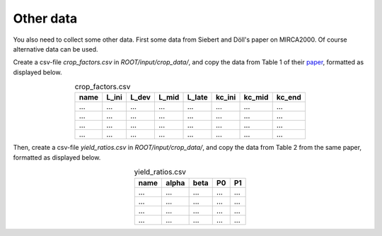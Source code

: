 Other data
#############

You also need to collect some other data. First some data from Siebert and Döll's paper on MIRCA2000. Of course alternative data can be used.

Create a csv-file `crop_factors.csv` in `ROOT/input/crop_data/`, and copy the data from Table 1 of their `paper <https://doi.org/10.1016/j.jhydrol.2009.07.031>`_, formatted as displayed below.

.. list-table:: crop_factors.csv
   :header-rows: 1
   :align: center

   * - name
     - L_ini
     - L_dev
     - L_mid
     - L_late
     - kc_ini
     - kc_mid
     - kc_end
   * - ...
     - ...
     - ...
     - ...
     - ...
     - ...
     - ...
     - ...
   * - ...
     - ...
     - ...
     - ...
     - ...
     - ...
     - ...
     - ...
   * - ...
     - ...
     - ...
     - ...
     - ...
     - ...
     - ...
     - ...
   * - ...
     - ...
     - ...
     - ...
     - ...
     - ...
     - ...
     - ...


Then, create a csv-file `yield_ratios.csv` in `ROOT/input/crop_data/`, and copy the data from Table 2 from the same paper, formatted as displayed below.

.. list-table:: yield_ratios.csv
   :header-rows: 1
   :align: center

   * - name
     - alpha
     - beta
     - P0
     - P1
   * - ...
     - ...
     - ...
     - ...
     - ...
   * - ...
     - ...
     - ...
     - ...
     - ...
   * - ...
     - ...
     - ...
     - ...
     - ...
   * - ...
     - ...
     - ...
     - ...
     - ...
